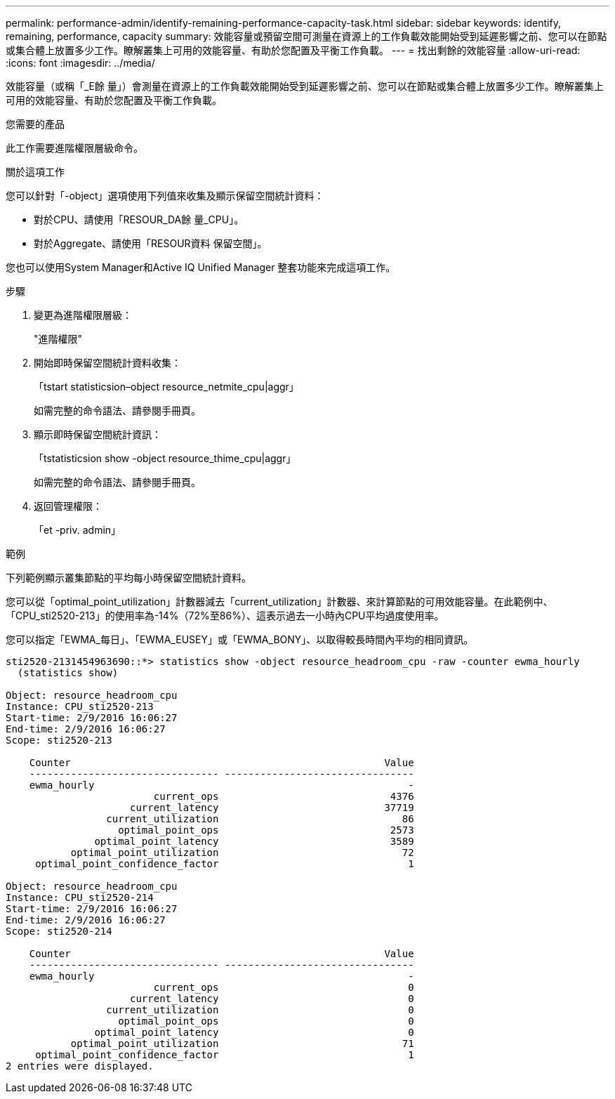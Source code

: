 ---
permalink: performance-admin/identify-remaining-performance-capacity-task.html 
sidebar: sidebar 
keywords: identify, remaining, performance, capacity 
summary: 效能容量或預留空間可測量在資源上的工作負載效能開始受到延遲影響之前、您可以在節點或集合體上放置多少工作。瞭解叢集上可用的效能容量、有助於您配置及平衡工作負載。 
---
= 找出剩餘的效能容量
:allow-uri-read: 
:icons: font
:imagesdir: ../media/


[role="lead"]
效能容量（或稱「_E餘 量」）會測量在資源上的工作負載效能開始受到延遲影響之前、您可以在節點或集合體上放置多少工作。瞭解叢集上可用的效能容量、有助於您配置及平衡工作負載。

.您需要的產品
此工作需要進階權限層級命令。

.關於這項工作
您可以針對「-object」選項使用下列值來收集及顯示保留空間統計資料：

* 對於CPU、請使用「RESOUR_DA餘 量_CPU」。
* 對於Aggregate、請使用「RESOUR資料 保留空間」。


您也可以使用System Manager和Active IQ Unified Manager 整套功能來完成這項工作。

.步驟
. 變更為進階權限層級：
+
"進階權限"

. 開始即時保留空間統計資料收集：
+
「tstart statisticsion–object resource_netmite_cpu|aggr」

+
如需完整的命令語法、請參閱手冊頁。

. 顯示即時保留空間統計資訊：
+
「tstatisticsion show -object resource_thime_cpu|aggr」

+
如需完整的命令語法、請參閱手冊頁。

. 返回管理權限：
+
「et -priv. admin」



.範例
下列範例顯示叢集節點的平均每小時保留空間統計資料。

您可以從「optimal_point_utilization」計數器減去「current_utilization」計數器、來計算節點的可用效能容量。在此範例中、「CPU_sti2520-213」的使用率為-14%（72%至86%）、這表示過去一小時內CPU平均過度使用率。

您可以指定「EWMA_每日」、「EWMA_EUSEY」或「EWMA_BONY」、以取得較長時間內平均的相同資訊。

[listing]
----
sti2520-2131454963690::*> statistics show -object resource_headroom_cpu -raw -counter ewma_hourly
  (statistics show)

Object: resource_headroom_cpu
Instance: CPU_sti2520-213
Start-time: 2/9/2016 16:06:27
End-time: 2/9/2016 16:06:27
Scope: sti2520-213

    Counter                                                     Value
    -------------------------------- --------------------------------
    ewma_hourly                                                     -
                         current_ops                             4376
                     current_latency                            37719
                 current_utilization                               86
                   optimal_point_ops                             2573
               optimal_point_latency                             3589
           optimal_point_utilization                               72
     optimal_point_confidence_factor                                1

Object: resource_headroom_cpu
Instance: CPU_sti2520-214
Start-time: 2/9/2016 16:06:27
End-time: 2/9/2016 16:06:27
Scope: sti2520-214

    Counter                                                     Value
    -------------------------------- --------------------------------
    ewma_hourly                                                     -
                         current_ops                                0
                     current_latency                                0
                 current_utilization                                0
                   optimal_point_ops                                0
               optimal_point_latency                                0
           optimal_point_utilization                               71
     optimal_point_confidence_factor                                1
2 entries were displayed.
----